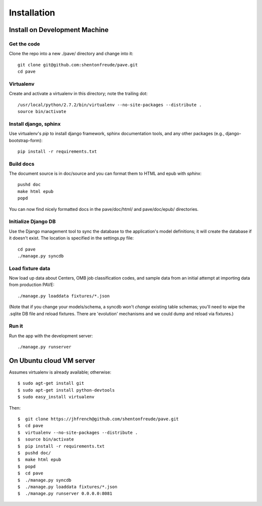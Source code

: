 ==============
 Installation
==============

Install on Development Machine
==============================

Get the code
------------

Clone the repo into a new ./pave/ directory and change into it::

  git clone git@github.com:shentonfreude/pave.git
  cd pave

Virtualenv
----------

Create and activate a virtualenv in this directory; note the trailing dot::

  /usr/local/python/2.7.2/bin/virtualenv --no-site-packages --distribute .
  source bin/activate

Install django, sphinx
----------------------

Use virtualenv's `pip` to install django framework, sphinx
documentation tools, and any other packages (e.g.,
django-bootstrap-form)::

  pip install -r requirements.txt

Build docs
----------

The document source is in doc/source and you can format them to HTML
and epub with `sphinx`::

  pushd doc
  make html epub
  popd

You can now find nicely formatted docs in the pave/doc/html/ and
pave/doc/epub/ directories.

Initialize Django DB
--------------------

Use the Django management tool to sync the database to the
application's model definitions; it will create the database if it
doesn't exist. The location is specified in the settings.py file::

  cd pave
  ./manage.py syncdb

Load fixture data
-----------------

Now  load up data about Centers, OMB job classification codes, and
sample data from an initial attempt at importing data from production
PAVE::

  ./manage.py loaddata fixtures/*.json

(Note that if you change your models/schema, a syncdb won't *change*
existing table schemas; you'll need to wipe the .sqlite DB file and
reload fixtures. There are 'evolution' mechanisms and we could dump
and reload via fixtures.)

Run it
------

Run the app with the development server::

  ./manage.py runserver



On Ubuntu cloud VM server
=========================

Assumes virtualenv is already available; otherwise::

  $ sudo agt-get install git
  $ sudo apt-get install python-devtools
  $ sudo easy_install virtualenv

Then::

  $  git clone https://jhfrench@github.com/shentonfreude/pave.git
  $  cd pave
  $  virtualenv --no-site-packages --distribute .
  $  source bin/activate
  $  pip install -r requirements.txt
  $  pushd doc/
  $  make html epub
  $  popd
  $  cd pave
  $  ./manage.py syncdb
  $  ./manage.py loaddata fixtures/*.json
  $  ./manage.py runserver 0.0.0.0:8081

